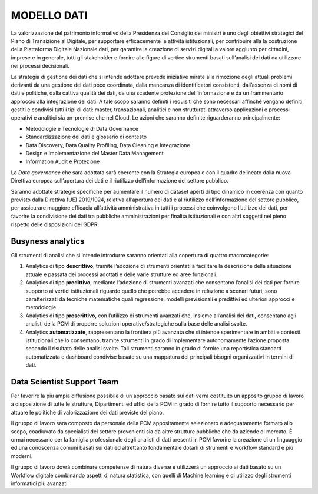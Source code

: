 MODELLO DATI
============

La valorizzazione del patrimonio informativo della Presidenza del Consiglio dei ministri è uno degli obiettivi strategici del Piano di Transizione al Digitale, per supportare efficacemente le attività istituzionali, per contribuire alla la costruzione della Piattaforma Digitale Nazionale dati, per garantire la creazione di servizi digitali a valore aggiunto per cittadini, imprese e in generale, tutti gli stakeholder e fornire alle figure di vertice strumenti basati sull’analisi dei dati da utilizzare nei processi decisionali.

La strategia di gestione dei dati che si intende adottare prevede iniziative mirate alla rimozione degli attuali problemi derivanti da una gestione dei dati poco coordinata, dalla mancanza di identificatori consistenti, dall’assenza di nomi di dati e politiche, dalla cattiva qualità dei dati, da una scadente protezione dell’informazione e da un frammentario approccio alla integrazione dei dati. A tale scopo saranno definiti i requisiti che sono necessari affinché vengano definiti, gestiti e condivisi tutti i tipi di dati: master, transazionali, analitici e non strutturati attraverso applicazioni e processi operativi e analitici sia on-premise che nel Cloud.  Le azioni che saranno definite riguarderanno principalmente:

* 	Metodologie e Tecnologie di Data Governance
* 	Standardizzazione dei dati e glossario di contesto
* 	Data Discovery, Data Quality Profiling, Data Cleaning e Integrazione
* 	Design e Implementazione del Master Data Management
* 	Information Audit e Protezione

La *Data governance* che sarà adottata sarà coerente con la Strategia europea e con il quadro delineato dalla nuova Direttiva europea sull’apertura dei dati e il riutilizzo dell’informazione del settore pubblico.

Saranno adottate strategie specifiche per aumentare il numero di dataset aperti di tipo dinamico in coerenza con quanto previsto dalla Direttiva (UE) 2019/1024, relativa all’apertura dei dati e al riutilizzo dell’informazione del settore pubblico, per assicurare maggiore efficacia all’attività amministrativa in tutti i processi che coinvolgono l’utilizzo dei dati, per favorire la condivisione dei dati tra pubbliche amministrazioni per finalità istituzionali e con altri soggetti nel pieno rispetto delle disposizioni del GDPR.

Busyness analytics
------------------

Gli strumenti di analisi che si intende introdurre saranno orientati alla copertura di quattro macrocategorie:

1) 	Analytics di tipo **descrittivo**, tramite l’adozione di strumenti orientati a facilitare la descrizione della situazione attuale e passata dei processi adottati e delle varie strutture ed aree funzionali.
2) 	Analytics di tipo **predittivo**, mediante l’adozione di strumenti avanzati che consentono l’analisi dei dati per fornire supporto ai vertici istituzionali riguardo quello che potrebbe accadere in relazione a scenari futuri; sono caratterizzati da tecniche matematiche quali regressione, modelli previsionali e predittivi ed ulteriori approcci e metodologie.
3) 	Analytics di tipo **prescrittivo**, con l’utilizzo di strumenti avanzati che, insieme all’analisi dei dati, consentano agli analisti della PCM di proporre soluzioni operative/strategiche sulla base delle analisi svolte.
4) 	Analytics **automatizzate**, rappresentano la frontiera più avanzata che si intende sperimentare in ambiti e contesti istituzionali che lo consentano, tramite strumenti in grado di implementare autonomamente l’azione proposta secondo il risultato delle analisi svolte. Tali strumenti saranno in grado di fornire una reportistica standard automatizzata e dashboard condivise basate su una mappatura dei principali bisogni organizzativi in termini di dati.


Data Scientist Support Team
---------------------------

Per favorire la più ampia diffusione possibile di un approccio basato sui dati verrà costituito un apposito gruppo di lavoro a disposizione di tutte le strutture, Dipartimenti ed uffici della PCM in grado di fornire tutto il supporto necessario per attuare le politiche di valorizzazione dei dati previste del piano.

Il gruppo di lavoro sarà composto da personale della PCM appositamente selezionato e adeguatamente formato allo scopo, coadiuvato da specialisti del settore provenienti sia da altre strutture pubbliche che da aziende di mercato. È ormai necessario per la famiglia professionale degli analisti di dati presenti in PCM favorire la creazione di un linguaggio ed una conoscenza comuni basati sui dati ed altrettanto fondamentale dotarli di strumenti e workflow standard e più moderni.

Il gruppo di lavoro dovrà combinare competenze di natura diverse e utilizzerà un approccio ai dati basato su un Workflow digitale combinando aspetti di natura statistica, con quelli di Machine learning e di utilizzo degli strumenti informatici più avanzati.
